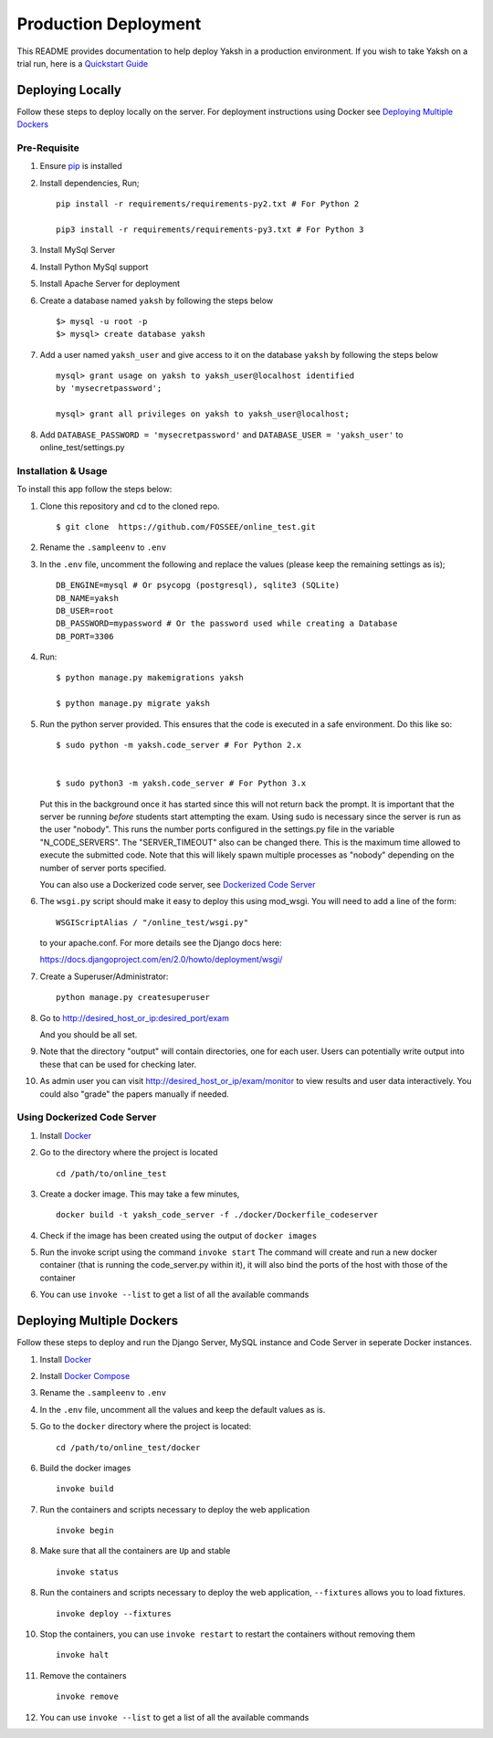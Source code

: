 Production Deployment
=====================

This README provides documentation to help deploy Yaksh in a production
environment. If you wish to take Yaksh on a trial run, here is a
`Quickstart Guide <https://github.com/FOSSEE/online\_test/blob/master/README.rst>`__

###################
Deploying Locally
###################

Follow these steps to deploy locally on the server. For deployment instructions using Docker see `Deploying Multiple Dockers <https://github.com/FOSSEE/online_test/blob/add-docker-compose-test/README_production.rst#deploying-multiple-dockers>`__

Pre-Requisite
^^^^^^^^^^^^^

1. Ensure `pip <https://pip.pypa.io/en/latest/installing.html>`__ is
   installed
2. Install dependencies, Run;
   
   ::

       pip install -r requirements/requirements-py2.txt # For Python 2

       pip3 install -r requirements/requirements-py3.txt # For Python 3

3. Install MySql Server
4. Install Python MySql support
5. Install Apache Server for deployment

6. Create a database named ``yaksh`` by following the steps below

   ::

       $> mysql -u root -p    
       $> mysql> create database yaksh

7. Add a user named ``yaksh_user`` and give access to it on the database
   ``yaksh`` by following the steps below

   ::

      mysql> grant usage on yaksh to yaksh_user@localhost identified
      by 'mysecretpassword';

      mysql> grant all privileges on yaksh to yaksh_user@localhost;

8. Add ``DATABASE_PASSWORD = 'mysecretpassword'`` and
   ``DATABASE_USER = 'yaksh_user'`` to online\_test/settings.py


Installation & Usage
^^^^^^^^^^^^^^^^^^^^

To install this app follow the steps below:

1. Clone this repository and cd to the cloned repo.

   ::

       $ git clone  https://github.com/FOSSEE/online_test.git

2. Rename the ``.sampleenv`` to ``.env``

3. In the ``.env`` file, uncomment the following and replace the values (please keep the remaining settings as is);

   ::

       DB_ENGINE=mysql # Or psycopg (postgresql), sqlite3 (SQLite)
       DB_NAME=yaksh
       DB_USER=root
       DB_PASSWORD=mypassword # Or the password used while creating a Database
       DB_PORT=3306

4. Run:

   ::

       $ python manage.py makemigrations yaksh

       $ python manage.py migrate yaksh

5. Run the python server provided. This ensures that the code is
   executed in a safe environment. Do this like so:

   ::

       $ sudo python -m yaksh.code_server # For Python 2.x


       $ sudo python3 -m yaksh.code_server # For Python 3.x

   Put this in the background once it has started since this will not
   return back the prompt. It is important that the server be running
   *before* students start attempting the exam. Using sudo is necessary
   since the server is run as the user "nobody". This runs the number
   ports configured in the settings.py file in the variable
   "N\_CODE\_SERVERS". The "SERVER\_TIMEOUT" also can be changed there.
   This is the maximum time allowed to execute the submitted code. Note
   that this will likely spawn multiple processes as "nobody" depending
   on the number of server ports specified.

   You can also use a Dockerized code server, see `Dockerized Code Server <https://github.com/FOSSEE/online_test/blob/add-docker-compose-test/README_production.rst#using-dockerized-code-server>`__


6.  The ``wsgi.py`` script should make it easy to deploy this using
    mod\_wsgi. You will need to add a line of the form:

    ::

        WSGIScriptAlias / "/online_test/wsgi.py"

    to your apache.conf. For more details see the Django docs here:

    https://docs.djangoproject.com/en/2.0/howto/deployment/wsgi/

7. Create a Superuser/Administrator:

   ::

       python manage.py createsuperuser

8. Go to http://desired\_host\_or\_ip:desired\_port/exam

   And you should be all set.

9. Note that the directory "output" will contain directories, one for
   each user. Users can potentially write output into these that can be
   used for checking later.

10. As admin user you can visit http://desired\_host\_or\_ip/exam/monitor to view results and user data interactively. You could also "grade" the papers manually if needed.

.. _dockerized-code-server:

Using Dockerized Code Server
^^^^^^^^^^^^^^^^^^^^^^^^^^^^

1. Install
   `Docker <https://docs.docker.com/engine/installation/>`__

2. Go to the directory where the project is located 

   ::

       cd /path/to/online_test

3. Create a docker image. This may take a few minutes,

   ::

       docker build -t yaksh_code_server -f ./docker/Dockerfile_codeserver

4. Check if the image has been created using the output of ``docker
   images``

5. Run the invoke script using the command ``invoke start`` The command
   will create and run a new docker container (that is running the
   code\_server.py within it), it will also bind the ports of the host
   with those of the container

6. You can use ``invoke --list`` to get a list of all the available commands


.. _deploying-multiple-dockers:

######################################
Deploying Multiple Dockers
######################################

Follow these steps to deploy and run the Django Server, MySQL instance and Code Server in seperate Docker instances.

1. Install `Docker <https://docs.docker.com/engine/installation/>`__

2. Install `Docker Compose <https://docs.docker.com/compose/install/>`__

3. Rename the ``.sampleenv`` to ``.env``

4. In the ``.env`` file, uncomment all the values and keep the default values as is.

5. Go to the ``docker`` directory where the project is located:
   
   ::

       cd /path/to/online_test/docker

6. Build the docker images

   ::

       invoke build

7. Run the containers and scripts necessary to deploy the web
   application

   ::

       invoke begin

8. Make sure that all the containers are ``Up`` and stable

   ::

       invoke status

8. Run the containers and scripts necessary to deploy the web
   application, ``--fixtures`` allows you to load fixtures.

   ::

       invoke deploy --fixtures

10. Stop the containers, you can use ``invoke restart`` to restart the containers without removing them

   ::

       invoke halt

11. Remove the containers

   ::

       invoke remove

12. You can use ``invoke --list`` to get a list of all the available commands
